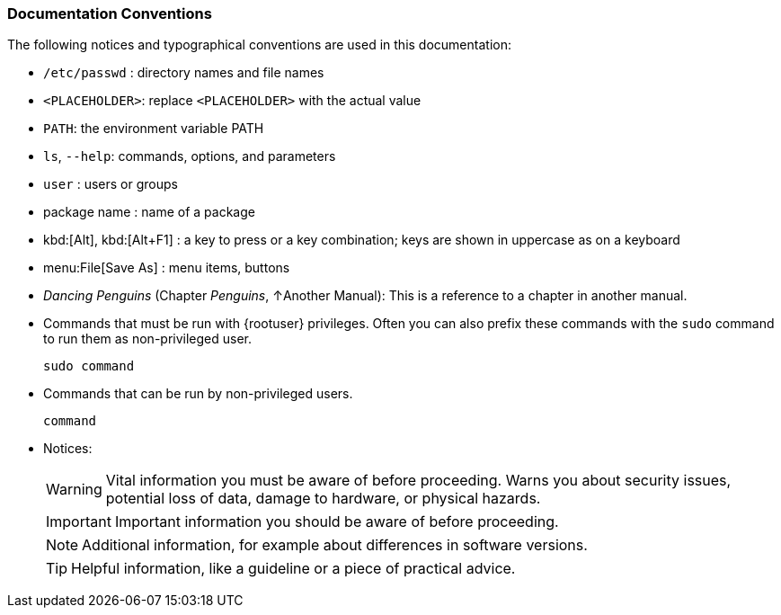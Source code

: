 === Documentation Conventions

The following notices and typographical conventions are used in this documentation:

* [path]``/etc/passwd`` : directory names and file names
* `<PLACEHOLDER>`: replace `<PLACEHOLDER>` with the actual value
* [var]``PATH``: the environment variable PATH
* `ls`, [option]``--help``: commands, options, and parameters
* [username]``user`` : users or groups
* [package]#package name# : name of a package
* kbd:[Alt], kbd:[Alt+F1] : a key to press or a key combination; keys are shown in uppercase as on a keyboard
* menu:File[Save As] : menu items, buttons
* _Dancing Penguins_ (Chapter __Penguins__, ↑Another Manual): This is a reference to a chapter in another manual.
* Commands that must be run with {rootuser} privileges. Often you can also prefix these commands with the `sudo` command to run them as non-privileged user.
+
[source,bash,subs="attributes"]
----
sudo command
----
* Commands that can be run by non-privileged users.
+
[source,bash,subs="attributes"]
----
command
----
* Notices:
+
[WARNING]
====
Vital information you must be aware of before proceeding.
Warns you about security issues, potential loss of data, damage to hardware, or physical hazards.
====
+
[IMPORTANT]
====
Important information you should be aware of before proceeding.
====
+
[NOTE]
====
Additional information, for example about differences in software versions.
====
+
[TIP]
====
Helpful information, like a guideline or a piece of practical advice.
====
+
